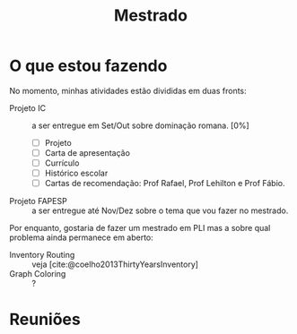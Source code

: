 #+Title: Mestrado

* O que estou fazendo
No momento, minhas atividades estão divididas em duas fronts:
- Projeto IC :: a ser entregue em Set/Out sobre dominação romana. [0%]
  - [ ] Projeto
  - [ ] Carta de apresentação
  - [ ] Currículo
  - [-] Histórico escolar
  - [ ] Cartas de recomendação: Prof Rafael, Prof Lehilton e Prof Fábio.

- Projeto FAPESP :: a ser entregue até Nov/Dez sobre o tema que vou fazer no mestrado.

Por enquanto, gostaria de fazer um mestrado em PLI mas a sobre qual problema ainda permanece em aberto:
- Inventory Routing :: veja [cite:@coelho2013ThirtyYearsInventory]
- Graph Coloring :: ?

* Reuniões
